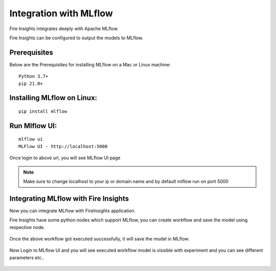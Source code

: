 Integration with MLflow
=======================

Fire Insights integrates deeply with Apache MLflow.

Fire Insights can be configured to output the models to MLflow.

Prerequisites
-------------

Below are the Prerequisites for installing MLflow on a Mac or Linux machine::

  Python 3.7+ 
  pip 21.0+

Installing MLflow on Linux:
-----------------------------

::

    pip install mlflow
    
    
Run Mlflow UI:
--------------

::

    mlflow ui
    MLFlow UI - http://localhost:5000
    
Once login to above url, you will see MLflow UI page

.. figure:: ../../_assets/user-guide/machine-learning/sparkml/mlflow/mlflow.PNG
   :alt: mlflow
   :width: 60% 
    
    
.. note:: Make sure to change localhost to your ip or domain name and by default mlflow run on port 5000   

Integrating MLflow with Fire Insights
------------------

Now you can integrate MLflow with FireInsights application.

Fire Insights have some python nodes which support MLflow, you can create workflow and save the model using respective node.

.. figure:: ../../_assets/user-guide/machine-learning/sparkml/mlflow/mlflow_wf.PNG
   :alt: mlflow
   :width: 60% 
   
Once the above workflow got executed successfully, it will save the model in MLflow.

.. figure:: ../../_assets/user-guide/machine-learning/sparkml/mlflow/mlflow_executions.PNG
   :alt: mlflow
   :width: 60% 
   
Now Login to MLflow UI and you will see executed workflow model is vissible with experiment and you can see different parameters etc..


.. figure:: ../../_assets/user-guide/machine-learning/sparkml/mlflow/mlflow_experiment.PNG
   :alt: mlflow
   :width: 60% 
   
.. figure:: ../../_assets/user-guide/machine-learning/sparkml/mlflow/mlflow_result.PNG
   :alt: mlflow
   :width: 60%    



